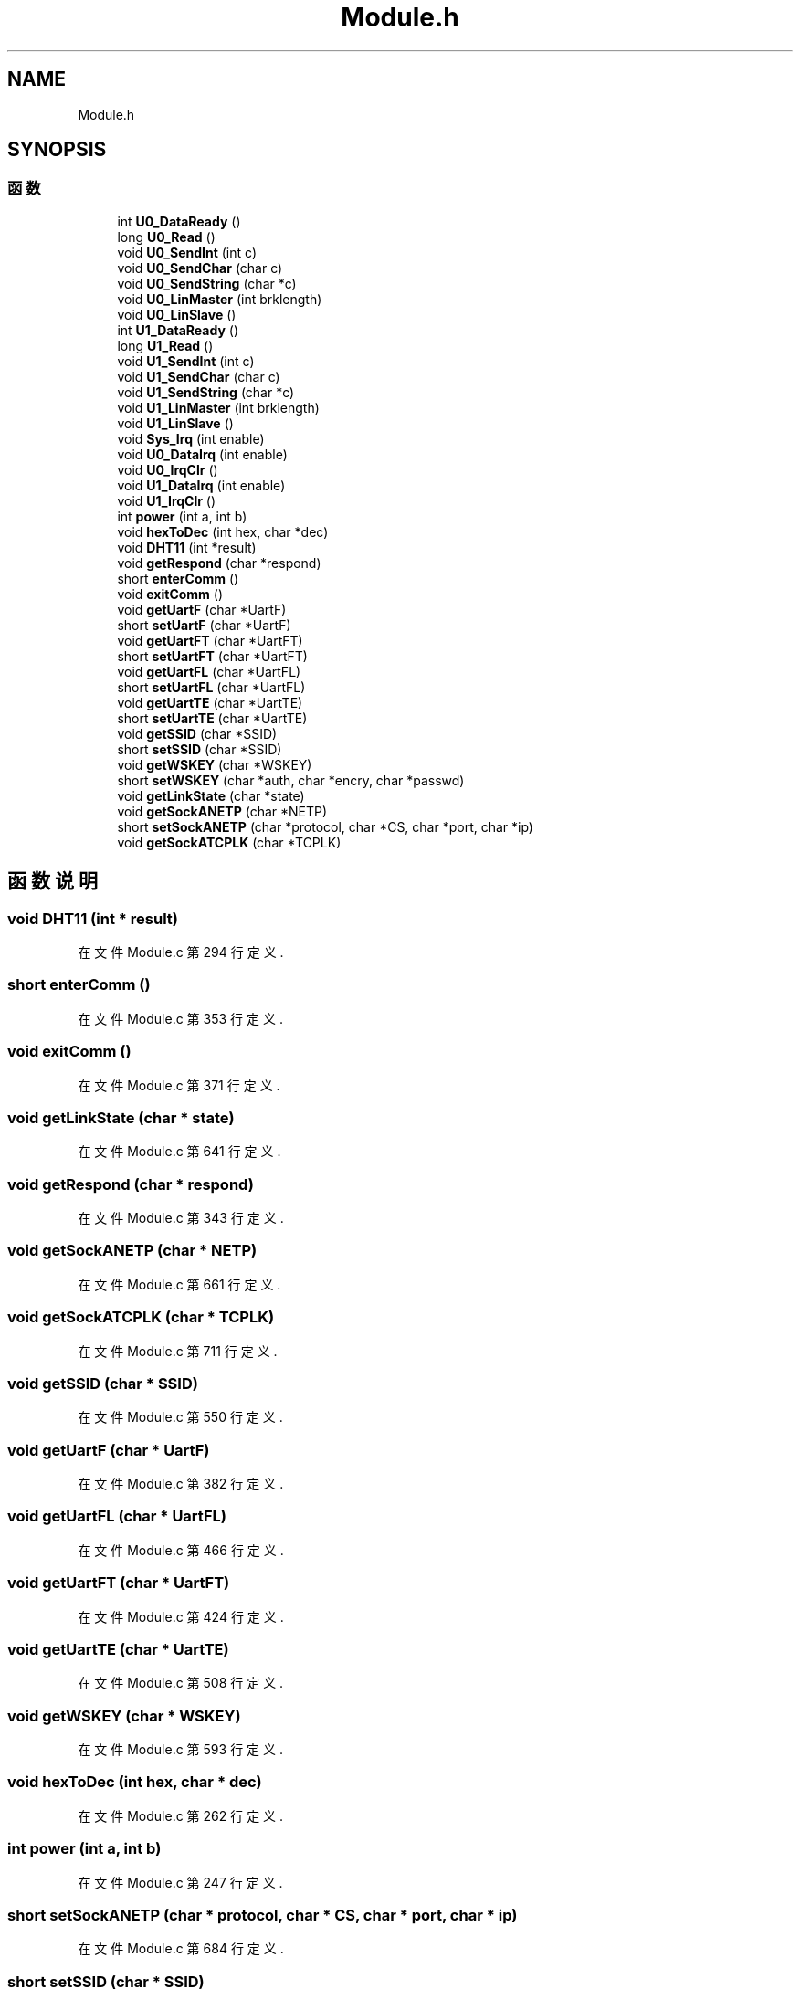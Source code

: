 .TH "Module.h" 3 "2017年 五月 18日 星期四" "Version 0.1.0" "SmartPhylab" \" -*- nroff -*-
.ad l
.nh
.SH NAME
Module.h
.SH SYNOPSIS
.br
.PP
.SS "函数"

.in +1c
.ti -1c
.RI "int \fBU0_DataReady\fP ()"
.br
.ti -1c
.RI "long \fBU0_Read\fP ()"
.br
.ti -1c
.RI "void \fBU0_SendInt\fP (int c)"
.br
.ti -1c
.RI "void \fBU0_SendChar\fP (char c)"
.br
.ti -1c
.RI "void \fBU0_SendString\fP (char *c)"
.br
.ti -1c
.RI "void \fBU0_LinMaster\fP (int brklength)"
.br
.ti -1c
.RI "void \fBU0_LinSlave\fP ()"
.br
.ti -1c
.RI "int \fBU1_DataReady\fP ()"
.br
.ti -1c
.RI "long \fBU1_Read\fP ()"
.br
.ti -1c
.RI "void \fBU1_SendInt\fP (int c)"
.br
.ti -1c
.RI "void \fBU1_SendChar\fP (char c)"
.br
.ti -1c
.RI "void \fBU1_SendString\fP (char *c)"
.br
.ti -1c
.RI "void \fBU1_LinMaster\fP (int brklength)"
.br
.ti -1c
.RI "void \fBU1_LinSlave\fP ()"
.br
.ti -1c
.RI "void \fBSys_Irq\fP (int enable)"
.br
.ti -1c
.RI "void \fBU0_DataIrq\fP (int enable)"
.br
.ti -1c
.RI "void \fBU0_IrqClr\fP ()"
.br
.ti -1c
.RI "void \fBU1_DataIrq\fP (int enable)"
.br
.ti -1c
.RI "void \fBU1_IrqClr\fP ()"
.br
.ti -1c
.RI "int \fBpower\fP (int a, int b)"
.br
.ti -1c
.RI "void \fBhexToDec\fP (int hex, char *dec)"
.br
.ti -1c
.RI "void \fBDHT11\fP (int *result)"
.br
.ti -1c
.RI "void \fBgetRespond\fP (char *respond)"
.br
.ti -1c
.RI "short \fBenterComm\fP ()"
.br
.ti -1c
.RI "void \fBexitComm\fP ()"
.br
.ti -1c
.RI "void \fBgetUartF\fP (char *UartF)"
.br
.ti -1c
.RI "short \fBsetUartF\fP (char *UartF)"
.br
.ti -1c
.RI "void \fBgetUartFT\fP (char *UartFT)"
.br
.ti -1c
.RI "short \fBsetUartFT\fP (char *UartFT)"
.br
.ti -1c
.RI "void \fBgetUartFL\fP (char *UartFL)"
.br
.ti -1c
.RI "short \fBsetUartFL\fP (char *UartFL)"
.br
.ti -1c
.RI "void \fBgetUartTE\fP (char *UartTE)"
.br
.ti -1c
.RI "short \fBsetUartTE\fP (char *UartTE)"
.br
.ti -1c
.RI "void \fBgetSSID\fP (char *SSID)"
.br
.ti -1c
.RI "short \fBsetSSID\fP (char *SSID)"
.br
.ti -1c
.RI "void \fBgetWSKEY\fP (char *WSKEY)"
.br
.ti -1c
.RI "short \fBsetWSKEY\fP (char *auth, char *encry, char *passwd)"
.br
.ti -1c
.RI "void \fBgetLinkState\fP (char *state)"
.br
.ti -1c
.RI "void \fBgetSockANETP\fP (char *NETP)"
.br
.ti -1c
.RI "short \fBsetSockANETP\fP (char *protocol, char *CS, char *port, char *ip)"
.br
.ti -1c
.RI "void \fBgetSockATCPLK\fP (char *TCPLK)"
.br
.in -1c
.SH "函数说明"
.PP 
.SS "void DHT11 (int * result)"

.PP
在文件 Module\&.c 第 294 行定义\&.
.SS "short enterComm ()"

.PP
在文件 Module\&.c 第 353 行定义\&.
.SS "void exitComm ()"

.PP
在文件 Module\&.c 第 371 行定义\&.
.SS "void getLinkState (char * state)"

.PP
在文件 Module\&.c 第 641 行定义\&.
.SS "void getRespond (char * respond)"

.PP
在文件 Module\&.c 第 343 行定义\&.
.SS "void getSockANETP (char * NETP)"

.PP
在文件 Module\&.c 第 661 行定义\&.
.SS "void getSockATCPLK (char * TCPLK)"

.PP
在文件 Module\&.c 第 711 行定义\&.
.SS "void getSSID (char * SSID)"

.PP
在文件 Module\&.c 第 550 行定义\&.
.SS "void getUartF (char * UartF)"

.PP
在文件 Module\&.c 第 382 行定义\&.
.SS "void getUartFL (char * UartFL)"

.PP
在文件 Module\&.c 第 466 行定义\&.
.SS "void getUartFT (char * UartFT)"

.PP
在文件 Module\&.c 第 424 行定义\&.
.SS "void getUartTE (char * UartTE)"

.PP
在文件 Module\&.c 第 508 行定义\&.
.SS "void getWSKEY (char * WSKEY)"

.PP
在文件 Module\&.c 第 593 行定义\&.
.SS "void hexToDec (int hex, char * dec)"

.PP
在文件 Module\&.c 第 262 行定义\&.
.SS "int power (int a, int b)"

.PP
在文件 Module\&.c 第 247 行定义\&.
.SS "short setSockANETP (char * protocol, char * CS, char * port, char * ip)"

.PP
在文件 Module\&.c 第 684 行定义\&.
.SS "short setSSID (char * SSID)"

.PP
在文件 Module\&.c 第 570 行定义\&.
.SS "short setUartF (char * UartF)"

.PP
在文件 Module\&.c 第 402 行定义\&.
.SS "short setUartFL (char * UartFL)"

.PP
在文件 Module\&.c 第 486 行定义\&.
.SS "short setUartFT (char * UartFT)"

.PP
在文件 Module\&.c 第 444 行定义\&.
.SS "short setUartTE (char * UartTE)"

.PP
在文件 Module\&.c 第 528 行定义\&.
.SS "short setWSKEY (char * auth, char * encry, char * passwd)"

.PP
在文件 Module\&.c 第 615 行定义\&.
.SS "void Sys_Irq (int enable)"

.PP
在文件 Module\&.c 第 194 行定义\&.
.SS "void U0_DataIrq (int enable)"

.PP
在文件 Module\&.c 第 204 行定义\&.
.SS "int U0_DataReady ()"

.PP
在文件 Module\&.c 第 46 行定义\&.
.SS "void U0_IrqClr ()"

.PP
在文件 Module\&.c 第 214 行定义\&.
.SS "void U0_LinMaster (int brklength)"

.PP
在文件 Module\&.c 第 98 行定义\&.
.SS "void U0_LinSlave ()"

.PP
在文件 Module\&.c 第 108 行定义\&.
.SS "long U0_Read ()"

.PP
在文件 Module\&.c 第 55 行定义\&.
.SS "void U0_SendChar (char c)"

.PP
在文件 Module\&.c 第 75 行定义\&.
.SS "void U0_SendInt (int c)"

.PP
在文件 Module\&.c 第 65 行定义\&.
.SS "void U0_SendString (char * c)"

.PP
在文件 Module\&.c 第 85 行定义\&.
.SS "void U1_DataIrq (int enable)"

.PP
在文件 Module\&.c 第 223 行定义\&.
.SS "int U1_DataReady ()"

.PP
在文件 Module\&.c 第 120 行定义\&.
.SS "void U1_IrqClr ()"

.PP
在文件 Module\&.c 第 233 行定义\&.
.SS "void U1_LinMaster (int brklength)"

.PP
在文件 Module\&.c 第 172 行定义\&.
.SS "void U1_LinSlave ()"

.PP
在文件 Module\&.c 第 182 行定义\&.
.SS "long U1_Read ()"

.PP
在文件 Module\&.c 第 129 行定义\&.
.SS "void U1_SendChar (char c)"

.PP
在文件 Module\&.c 第 149 行定义\&.
.SS "void U1_SendInt (int c)"

.PP
在文件 Module\&.c 第 139 行定义\&.
.SS "void U1_SendString (char * c)"

.PP
在文件 Module\&.c 第 159 行定义\&.
.SH "作者"
.PP 
由 Doyxgen 通过分析 SmartPhylab 的 源代码自动生成\&.
